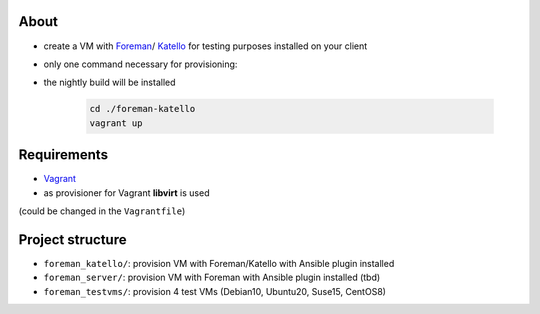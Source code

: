 About
=====

* create a VM with `Foreman <https://www.theforeman.org/>`_/ `Katello <https://theforeman.org/plugins/katello/>`_ for testing purposes installed on your client
* only one command necessary for provisioning:
* the nightly build will be installed

    .. code-block::

        cd ./foreman-katello
        vagrant up


Requirements
============

* `Vagrant <https://www.vagrantup.com/>`_
* as provisioner for Vagrant **libvirt** is used 
(could be changed in the ``Vagrantfile``)


Project structure
=================

* ``foreman_katello/``: provision VM with Foreman/Katello with Ansible plugin installed
* ``foreman_server/``: provision VM with Foreman with Ansible plugin installed (tbd)
* ``foreman_testvms/``: provision 4 test VMs (Debian10, Ubuntu20, Suse15, CentOS8)

